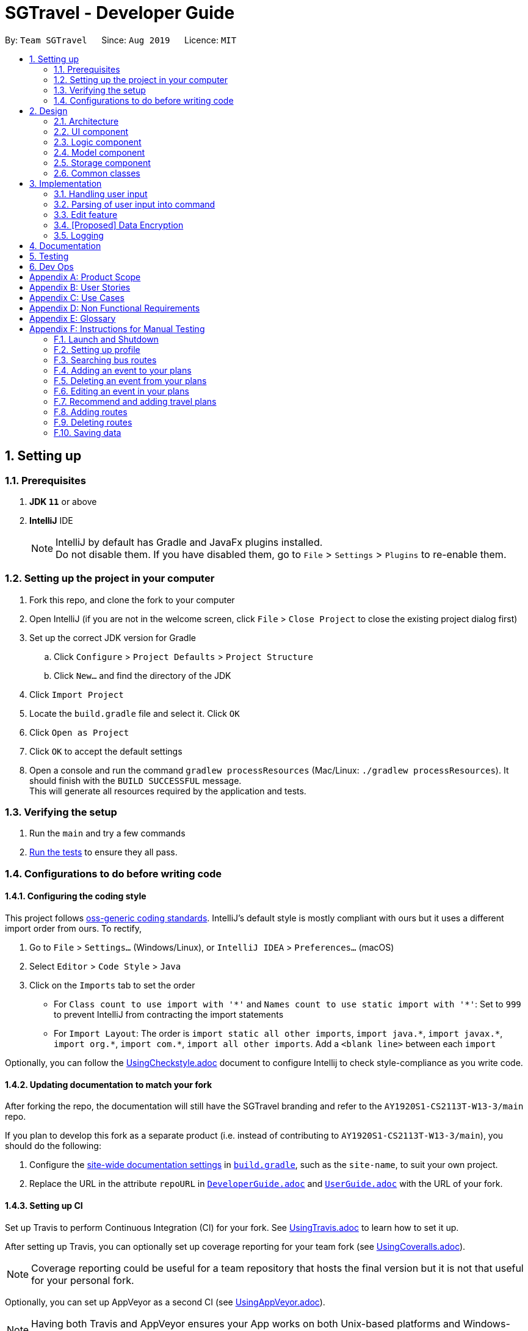 = SGTravel - Developer Guide
:site-section: DeveloperGuide
:toc:
:toc-title:
:toc-placement: preamble
:sectnums:
:imagesDir: images
:stylesDir: stylesheets
:xrefstyle: full
:experimental:
ifdef::env-github[]
:tip-caption: :bulb:
:warning-caption: :warning:
:note-caption: :information_source:
endif::[]
:repoURL: https://github.com/AY1920S1-CS2113T-W13-3/main/blob/master

By: `Team SGTravel`      Since: `Aug 2019`      Licence: `MIT`

== Setting up

=== Prerequisites

. *JDK `11`* or above
. *IntelliJ* IDE
+
[NOTE]
IntelliJ by default has Gradle and JavaFx plugins installed. +
Do not disable them. If you have disabled them, go to `File` > `Settings` > `Plugins` to re-enable them.

=== Setting up the project in your computer

. Fork this repo, and clone the fork to your computer
. Open IntelliJ (if you are not in the welcome screen, click `File` > `Close Project` to close the existing project dialog first)
. Set up the correct JDK version for Gradle
.. Click `Configure` > `Project Defaults` > `Project Structure`
.. Click `New...` and find the directory of the JDK
. Click `Import Project`
. Locate the `build.gradle` file and select it. Click `OK`
. Click `Open as Project`
. Click `OK` to accept the default settings
. Open a console and run the command `gradlew processResources` (Mac/Linux: `./gradlew processResources`). It should finish with the `BUILD SUCCESSFUL` message. +
This will generate all resources required by the application and tests.

=== Verifying the setup

. Run the `main` and try a few commands
. <<Testing#,Run the tests>> to ensure they all pass.

=== Configurations to do before writing code

==== Configuring the coding style

This project follows https://github.com/oss-generic/process/blob/master/docs/CodingStandards.adoc[oss-generic coding standards]. IntelliJ's default style is mostly compliant with ours but it uses a different import order from ours. To rectify,

. Go to `File` > `Settings...` (Windows/Linux), or `IntelliJ IDEA` > `Preferences...` (macOS)
. Select `Editor` > `Code Style` > `Java`
. Click on the `Imports` tab to set the order

* For `Class count to use import with '\*'` and `Names count to use static import with '*'`: Set to `999` to prevent IntelliJ from contracting the import statements
* For `Import Layout`: The order is `import static all other imports`, `import java.\*`, `import javax.*`, `import org.\*`, `import com.*`, `import all other imports`. Add a `<blank line>` between each `import`

Optionally, you can follow the <<UsingCheckstyle#, UsingCheckstyle.adoc>> document to configure Intellij to check style-compliance as you write code.

==== Updating documentation to match your fork

After forking the repo, the documentation will still have the SGTravel branding and refer to the `AY1920S1-CS2113T-W13-3/main` repo.

If you plan to develop this fork as a separate product (i.e. instead of contributing to `AY1920S1-CS2113T-W13-3/main`), you should do the following:

. Configure the <<Documentation#Docs-SiteWideDocSettings, site-wide documentation settings>> in link:{repoURL}/build.gradle[`build.gradle`], such as the `site-name`, to suit your own project.

. Replace the URL in the attribute `repoURL` in link:{repoURL}/docs/DeveloperGuide.adoc[`DeveloperGuide.adoc`] and link:{repoURL}/docs/UserGuide.adoc[`UserGuide.adoc`] with the URL of your fork.

==== Setting up CI

Set up Travis to perform Continuous Integration (CI) for your fork. See <<UsingTravis#, UsingTravis.adoc>> to learn how to set it up.

After setting up Travis, you can optionally set up coverage reporting for your team fork (see <<UsingCoveralls#, UsingCoveralls.adoc>>).

[NOTE]
Coverage reporting could be useful for a team repository that hosts the final version but it is not that useful for your personal fork.

Optionally, you can set up AppVeyor as a second CI (see <<UsingAppVeyor#, UsingAppVeyor.adoc>>).

[NOTE]
Having both Travis and AppVeyor ensures your App works on both Unix-based platforms and Windows-based platforms (Travis is Unix-based and AppVeyor is Windows-based)

==== Getting started with coding

When you are ready to start coding, we recommend that you get some sense of the overall design by reading about <<DeveloperGuide#Design-Architecture, SGTravel's architecture>>.

== Design

[[Design-Architecture]]
=== Architecture

.Architecture Diagram
image::ArchitectureDiagram.png[]

The *_Architecture Diagram_* given above explains the high-level design of SGTravel. SGTravel adopts a n-tier style architecture where higher layers make use of services provided by lower layers. Here is a quick overview of each layer/component:

* <<Design-Ui,*`UI`*>>: The user interface of the application
* <<Design-Commons,*`Commons`*>>: A collection of classes used by multiple other components
* <<Design-Logic,*`Logic`*>>: The main controller of the entire application
* <<Design-Model,*`Model`*>>: Holds the data of the application in-memory
* <<Design-Storage,*`Storage`*>>: Reads data from, and writes data to, the hard disk

[[Design-Ui]]
=== UI component

.Structure of the UI Component
image::UiClassDiagram.png[]

The `UI` consists of a `MainWindow` that is made up of parts e.g.`SidePanel` etc. All these, including the `MainWindow`, inherit from the abstract `UiPart` class.

The `UI` component uses JavaFx UI framework. The layout of these `UI` parts are defined in matching `.fxml` files that are in the `src/main/resources/view` folder. For example, the layout of the link:{repoURL}/src/main/java/sgtravel/ui/MainWindow.java[`MainWindow`] is specified in link:{repoURL}/src/main/resources/view/MainWindow.fxml[`MainWindow.fxml`]

The `UI` component,

* Executes user commands using the `Logic` component.
* Recives commannd results from `Logic` component so that the `UI` can be updated with the modified data.

Given below is the simplified activity diagram for the workflow of the `UI`. Upon the start of the `UI`, it would request for user input. Then, it would process the user input and execute the input. It would show the respective response after execution of the input. If the response requires calendar or map, it would show it to the user. Subsequently, it would loop back to request for user input again. Else, if the response is exit type, it would exit the app.

.Activity Diagram of the UI Component
image::UiActivityDiagram.png[width="700" align="left"]

[[Design-Logic]]
=== Logic component

[[fig-LogicClassDiagram]]
.Structure of the Logic Component
image::LogicClassDiagram.png[width="700" height="600" align="left"]

*API* :
link:{repoURL}/src/main/java/sgtravel/logic/Logic.java[`Logic.java`]

.  `Logic` uses the `Parser` and `ConversationManager` class to parse the user command.
.  This results in a `Command` object which is executed by the `LogicManager`.
.  The command execution can affect the `Model` (e.g. adding an event).
.  The result of the command execution is encapsulated as a `CommandResult` object which is passed back to the `Ui`.
.  In addition, the `CommandResult` object can also instruct the `Ui` to perform certain actions, such as displaying calendar to the user.
. Furthermore, the `EditorManager` is allowed to "snatch" the user inputs from the `Parser` when it is activated.

Given below is the diagram illustrating the workflow of the `Logic` component. The user input is passed to `Logic` component. Then, it would determine the input is of single line type or complex multiple line type. If it is a multiple line type, it would start a `Conversation` with the user to prompt for more input. Then, using the input, it would build it to become a single line input to be passed to create a `Command`. In create command, figure at the bottom, the input is parsed to determine which command is to be built. Subsequently, the `Command` would be executed to create `CommandResult` which contains the response and result of the execution of the `Command`.

.Logic Activity diagram
image::LogicActivityDiagram.png[width="500" align="left"]

.CreateCommand Activity diagram
image::CreateCommandActivityDiagram.png[width="500" align="left"]

[[Design-Model]]
=== Model component

.Structure of the Model Component
image::ModelClassDiagram.png[width="500" align="left"]

*API* : link:{repoURL}/src/main/java/sgtravel/model/Model.java[`Model.java`]

The `Model`,

* stores a `ProfileCard` object that represents the user's profile.
* stores the SGTravel data.
* the only class that is exposed to `Storage` component

[[Design-Storage]]
=== Storage component

.Structure of the Storage Component
image::StorageClassDiagram.png[width="450" align="left"]

The `Storage` component,

* can save `ProfileCard` objects in `.txt` format and read it back.
* can save the SGTravel data in `.txt` format and read it back.

The figure below shows some parts of the activity of `Storage` when it is initialised during the start of launching the SGTravel application. It will first read from event file path and parses it into `EventList` for `Storage`. Then it will read bus and train transport information and parses them into `TransportationMap` for `Storage`.

.Activity diagram for the Storage Component
image::StorageActivityDiagram.png[width="450" align="left"]

[[Design-Commons]]
=== Common classes

Classes used by multiple components are in the `sgtravel.commons` package.

== Implementation

This section describes some noteworthy details on how certain features are implemented.

=== Handling user input

==== Implementation

.Sequence diagram of how user input is handled
image::HandleUserInputDiagram.png[width="800" align="left"]

Given below is an example usage scenario of how user input is handled:

.  The user types in a command into the terminal, and clicks on the kbd:[Enter] button.
.  Upon button press, the text in the input is read, if it is non-empty, the application will echo back the user’s input.
.  The `MainWindow` will then call `dukeResponse(input)`, which creates a thread using the `Platform` class.
.  A `CommandResult` object is created, and `dukeShow(result)` is called using this object.
.  If the result is of `CommandResultExit`, call `tryExitApp()`. Else if result is of `CommandResultCalender`, make a new `CalenderWindow` object with the result. Else if the result is of `CommandResultMap`, make a new `MapWindow` object.

=== Parsing of user input into command

==== Implementation

.Sequence diagram of how user input is parsed into a command
image::ParseCommandDiagram.png[width="800" align="left"]

Given below is an example usage scenario of how user input is handled:

.  If the input is identified as a single line command (e.g. `help`, `list`), the appropriate command is returned.
.  Else, call `getCommandFromConversationManager(userInput)`, which will cause the `ConversationManager` to call `converse(userInput)`.
.  In `ConversationManager`, `converse(userInput)` will check for the presence of a `Conversation`, and process the given user input to see if it is what the `Conversation` wants. For example, a `isDateInput(userInput)` will check if the given user input is a date, whereas an `isIntInput(userInput)` will check to see if it is an `Integer`). If it matches, an appropriate prompt is returned as a message, and the appropriate fields of the conversation is updated.
.  By checking if the `Conversation` in `ConversationManager` has ended, `parseComplexCommand(userInput)` will be called to try to parse the entire user input into a `Command`. Whereas if the `Conversation` has not ended, a `PromptCommand` is created by the `ConversationManager` using the `Conversation` and shown to the user.
.  The `LogicManager` will then execute the `Command` and return a `CommandResult` to the `Ui`.

.Sequence diagram of how Command is created by ConversationManager
image::ConversationDiagram.png[width="600" align="left"]

==== Design Considerations

===== **Aspect: How to allow both Single and Multi-step commands**
* **Alternative 1 (current choice):** Using `ConversationManager` to "accumulate" user input first before passing to `LogicManager` as a single step command when the accumulation is ready.
** Pros: No need to create new command classes.
** Pros: Can use the same key word to trigger both the single and multi-step commands based o the context.
** Pros: Does not block out single-step command even when the multi-step command is ongoing.
** Cons: Challenging to implement, exceptions need to be handled carefully.
* **Alternative 2:** Single and Multi-step commands are considered as different commands.
** Pros: Easy to implement.
** Cons: We cannot use the same keywords to trigger both the multi-step and single-step command.
** Cons: There will be many different commands with overlapping code which violates DRY principle.
** Cons: Blocks out other commands while multi-step command is triggered.

=== Edit feature

==== Implementation

.Class diagram of QuickEditCommand
image::QuickEditCommandDiagram.png[]

The naive editing mechanism is facilitated by the `QuickEditCommand` from the `Logic` component.

Given below is an example usage scenario and how the editing mechanism behaves at each step:

. The user calls the edit command with its relevant parameters. +
e.g. `e 1 Bukit Batok 12/02/29 14/02/29`

. The `LogicManager` parses the user input using the `Parser`.
. The `Parser` calls `QuickEditParser` and returns an `QuickEditCommand` Object.
. The `LogicManager` will call `execute()` on the `QuickEditCommand` object which interacts with and updates the `Model` component and return a `CommandResult` Object containing a message. If no `Event` of the corresponding index is found, it would return a string of message `MESSAGE_INVALID_EVENT_INDEX`.
. The `CommandResult` Object will then be given back to the `Ui` component which displays the success message.

Alternatively, the editing mechanism can be facilitated by the `EditorManager` and `Selectors` in the `Logic` Component. +

.Activity diagram for how Editing Mechanism works
image::EditActivityDiagram.png[width="600" align="left"]

The `EditorManager` object oversees the edit operation with the help of `Selectors` class which selects the `Event` and the components to be updated. The `EditorManager` contains an instance of `LocationSelector` and an `EventFieldSelector` which selects the index of the `Event` and the components of the `Event` respectively. +

The `EditorManager` object implements the following operations:

* `EditorManager+activate(EventList events, VenueList venues)` - Activates the `EditorManager`
* `EditorManager+isActive()` - Check if the `EditorManager` is active
* `EditorManager-deactivate()` - Deactivates the `EditorManager`
* `EditorManager+edit(String userInput)` - Updates the state of the editing process based on user input
* `EditorManager+edit(KeyEvent keyInput)` - Updates the state of the editing process based on user key press
* `EditorManager-selectEventField()` - Uses the `EventFieldSelector` to select a field within the `Event`
* `EditorManager-selectEvent()` - Uses the `LocationSelector` to select an `Event`

.Sequence diagram for how Editing Mechanism works
image::EditSequenceDiagram.png[width="600" align="left"]

Given below is an example usage scenario and how the editing mechanism behaves at each step. +

. The user invokes the `EditorManager` by typing `edit` followed by the kbd:[enter] key.
. The `LogicManager` parses the user input using the `Parser`.
. The `Parser` breakdowns the user input into and returns an `EditorCommand` Object.
. The `LogicManager` will call `execute()` on the `EditorCommand` object which return a `CommandResult` Object containing a message and the `EventList` in the `Model` component.
. The `LogicManager` will then call `activate()` on the `EditorManager` object inside the `LogicManager` class. Upon activation, the user inputs will be passed to the `EditorManager` object through `edit()` instead until it is deactivated.
. The `EditorManager` will deactivate itself once the user input: `save` or `close`, which updates or discard the edits that were made respectively

Given below here is an example of how the `EditorManager` manages which `Event` and the corresponding field it should select:

Step 1. The user launches edit mode, the `EditorManager` is in a clean state and will simply select index 0 of the `Event` in the `EventList`.

.Diagram for edit state
image::EditState0.png[height="200" width="600"]

Step 2. User presses the kbd:[up] key. The `EditorManager` calls `feedKeyCode()` on the `LocationSelector` which will then find the nearest `Event` in the up direction and updates the index.

.Diagram for edit state
image::EditState1.png[height="200" width="600"]

Step 3. User presses the kbd:[enter] key which locks in on the `Event`. The `EditorManager` will again call `LocationSelector+feedKeyCode()`, and the `LocationSelector` will now lock itself, meaning that the arrow keys will no longer change the index.

Step 4. User presses the kbd:[down] key. The `EditorManager` will now call `EventFieldSelector+feedKeyCode()`, and the `EventFieldSelector` will return an index pointing to a field within the `Event`.

.Diagram for edit state
image::EditState2.png[width="400" align="left"]

Step 5. The user now inputs: `09/11/20`. The `EditorManager` will now call `Editor+edit()` which edits the event2’s startDate from `30/10/19` to `09/11/20`.

==== Design Considerations

===== **Aspect:  How edit executes**

* **Alternative 1:** The user inputs a specific command instruction and SGTravel executes it
** Pros: Easy to implement
** Cons: Difficult for user to learn, hard to make mass edits
* **Alternative 2:** The user use arrow, enter keys to navigate around the events and edit directly
** Pros: Straightforward to use, allow mass edits
** Cons: Difficult to implement

===== **Aspect:  Data structures to support edit operation**

* **Alternative 1:** An `EditCommand` to edit
** Pros: No changes are required on Logic and easy for anyone with knowledge of OOP to understand
** Cons: Does not allow for flexibility on the user’s end as it takes in only strict inputs that adhered to the format

* **Alternative 2:** Using `EditorManager` to edit
** Pros: Does not violate separation of concerns and Single responsibility principle as it only deals with edit operation
** Cons: Require many accessory classes to reduce coupling and increase cohesion within the `EditorManager` itself

===== **Aspect:  Integration of the data structures into the architecture**

* **Alternative 1:** `EditCommand`
** Pros: Require minimal changes to the code
** Cons: Does not demonstrate student’s understanding of software engineering

* **Alternative 2:** `EditManager`
** Pros: Requires much more data structures, where SOLID principles can be demonstrated
** Cons: Changes need to be made to entire architecture


=== [Proposed] Data Encryption

_{Explain here how the data encryption feature will be implemented}_

// end::dataencryption[]

=== Logging

We are using `java.util.logging` package for logging.

* The `Logger` for a class can be obtained using `Logger logger = Logger.getLogger(Logger.GLOBAL_LOGGER_NAME)`
* Log level can be indicated using `logger.log(Level.INFO, MESSAGE)` which logs messages according to the log level

*Logging Levels*

* `SEVERE` : Critical problem detected which may possibly cause the termination of the application
* `WARNING` : Can continue, but with caution
* `INFO` : Information showing the noteworthy actions by the App
* `FINE` : Details that is not usually noteworthy but may be useful in debugging e.g. print the actual list instead of just its size

== Documentation

Refer to the guide <<Documentation#, here>>.

== Testing

Refer to the guide <<Testing#, here>>.

== Dev Ops

Refer to the guide <<DevOps#, here>>.

[appendix]
== Product Scope

Our application, SGTravel, is for tourists and citizens who are looking to travel within Singapore. It allows the user to compare travel timings and provides information on attractions, amenities and costs of travel.

*Target user profile*:

* Our application is for those users who are comfortable using CLI apps and prefer desktop apps rather than using phone applications.
* Our application focuses on users who want to ease their travelling process.
* Our application takes in the users constraints and plans their trip accordingly.
* Our application suggests excursion destinations, routes and provides guidance for tourists as well.


*Value proposition*:

* By using this application, users gain access to all relevant travel information within Singapore (costs, time taken, attractions) without the need to download other desktop applications.
* Our application simplifies the process of trip planning by showing the user the shortest path between their starting place and their ending destination.
* Our application provides supporting information to the user such as the currency exchange rate, the weather forecast and flight information to other countries out of Singapore.
* Our application will also provide travel itineraries for tourists in Singapore with limited days stay.


[appendix]
== User Stories

Priorities: High (must have) - `* * \*`, Medium (nice to have) - `* \*`, Low (unlikely to have) - `*`

[width="59%",cols="22%,<23%,<25%,<30%",options="header",]
|=======================================================================
|Priority |As a ... |I want to ... |So that I can...
|`* * *` |New user |See usage instructions |Refer to instructions when I forget how to use the application
|`* * *` |User |See a dashboard with all of my travels itineraries, destinations and suggestions |Be updated of my schedule
|`* * *` |User |To create new destination request |Be presented with the shortest time to reach my destination
|`* * *` |User |Be able to filter travel paths based on different constraints |Plan an efficient trip based on my needs
|`* * *` | User| Be able to see the cost to get to destination depending on mode of transportation| Plan the mode of transportation
|`* * *` | User |To update destination requests |Update my trips
|`* * *` | User |To delete destination requests |Mark my trips as complete
|`* * *` |Tourist |Be able to see at least 3 different itineraries when I enter number of days I am in Singapore |Choose one according to my liking
|`* * *` |user | Notification alert |Reminded of my flights and travel plans
|`* * *` |user | Be able to put reminders for events |Remember my reservations/plans
|`* *` |User |Be able to search for a destination by using a search bar |Can search for destinations before making a new request
|`* *` |User |Be able to see taxis nearby my location |Quickly locate a ride
|`* *` |Local |Be able to find information on parking spaces and <<erp, ERP>> |Travel by car in the most cost effective way
|`* *` |Tourist |Be able to see famous tourist destinations on a map |Plan where to travel
|`* *` |User |Be able to learn about the weather forecast of the day/week |Be prepared while commuting
|`* *` |Tourist |Be able to convert my home currency into Singaporean dollar / other currencies |I can view Singapore's currency value and other countries I may be connecting to
|`* *` |Local |Be able to see the <<psi, PSI>> index |Plan my activities to be indoors or outdoors
|`* *` |Tourist |Be able to see a list of hotels |Choose the best hotel
|`* *` |User |Be able to choose my preferred mode of transportation
|Have it as my default option. While displaying destination request put preferred mode first
|`* *` |Tourist |Be able to get a list of attractions along a specific travel path |See the attractions while on the way / during layovers
|`* *` |User |Be able to see a list of closest / recommended restaurant to my location |Choose places to eat with ease
|`* *` |Exchange Student |Be able to have access to information about student prices for various attractions |Be aware of discounts
|`* *` |User |Be able to access more websites / tourist booking sites |Make bookings with the relevant authorities in the country
|`* *` |User |Be able to gain information about events in and around Singapore |Visit time specific events
|`* *` |User |Be able to interact with the app through a graphical user interface |Interact with the application more easily
|`*` |New User (Tourist) |Have  recommendations for attraction and travel tips for tourists (getting around, food culture etc) |Read about Singapore before going there
|`*` |User |Inform me of road hazards and delays along the way |Avoid traffic congestion and be careful while driving/travelling
|`*` |Tourist |Rate my favourite attractions and write reviews of my experience |Record a brief summary of my travels
|`*` |Tourist |Be able to get flight information to and out of Singapore |Choose the best flight option
|`*` |New user |Have a natural language-like CLI |So that I can use the app with greater ease
|`*` |Exchange students |Be able to see destinations around my hostel |Plan weekend trips around my station
|`*` |User |Able to access reviews about different destinations by giving relevant links |Pick my destination of choice with second opinions of people who went there
|`*` |User |Have different view mode (night/day) |To customise my
App to my liking
|`*` |Elderly User |Be able to increase font size |See the content more easily
|=======================================================================

_{More to be added in v2.0}_

[appendix]
== Use Cases

(For all use cases below, the *System* is the `SGTravel` and the *Actor* is the `user`, unless specified otherwise)

[discrete]
=== Use case: See Usage Instructions

*MSS*

1. User requests to see instruction manual with the command `help`
2. SGTravel shows a list of possible commands

+
Use case ends.

*Extensions*

[none]
* 1a. User input invalid.
+
[none]
+
** 1a1. SGTravel shows an error message “Enter help to see all possible commands”.
+
Use case resumes at step 1.

[discrete]
=== Use case: New Destination Request

*MSS*

1. User selects new destination option.
2. SGTravel asks for start and end location.
3. User inputs start and end location.
4. SGTravel shows the shortest path between 2 locations on a map.

+
Use case ends.

*Extensions*

[none]
* 3a. The user enters an invalid location
+
[none]
+
** 3a1. SGTravel shows an error message.
+
Use case resumes at step 2.

[discrete]
=== Use case: Filter Travel Paths on Constraints

*MSS*

1. User enters the `choose destination` mode
2. SGTravel asks for start and end location.
3. User inputs start and end location.
4. User requests to filter travel paths with `filter:<constraint>` .
5. SGTravel shows the filtered list.
6. User chooses the desired travel path based on the constraints
7. SGTravel shows the travel path between 2 locations on a map.

+
Use case ends.

*Extensions*

[none]
* 3a. The given constraint is not valid
+
[none]
+
** 3a1. SGTravel shows an error message containing the valid constraint options.
+
Use case resumes at step 2.
[none]
* *a. User request to exit choose destination mode
+
[none]
+
** SGTravel exit choose destination mode and goes back to home page.
[none]
* *b. User request to analysis the cost of current travel path
+
[none]
+
** SGTravel shows the cost of current travel path
[none]
* *c. User request to change the mode of transportation
+
[none]
+
** *c1. SGTravel shows the list of available transportation
** *c2. User input the choice of transportation
** *c3. SGTravel shows the path based on chosen transportation

[discrete]
=== Use case: Itinerary based on Days of Travel

*MSS*

1. User enters the create itinerary mode
2. SGTravel request start and end date of the itinerary
3. User Enters start and end date.
4. SGTravel shows different options of itineraries
5. SGTravel requests user to enter their choice
6. User enters their choice of itinerary
7. SGTravel saves this to the itineraries list to display on the dashboard

+
Use case ends.

*Extensions*

[none]
* 3a. The input is not valid
+
[none]
+
** 3a1. SGTravel shows invaild input error message.
+
Use case resumes at step 2.
[none]
* 6a. The input is not valid
+
[none]
+
** 6a1. SGTravel shows invaild input error message.
+
Use case resumes at step 5.
[none]
* *a. User request to exit create itinerary mode
+
[none]
+
** SGTravel exit’s create itinerary mode and goes back to home page.

[discrete]
=== Use case: Convert Currency

*MSS*

1. User enters the convert currency command.
2. SGTravel shows all of the possible currencies to convert.
3. SGTravel requests user to enter home currency and foreign currency.
4. User enters home currency and foreign currency.
5. SGTravel requests to enter home currency amount.
6. User enters home currency amount.
7. SGTravel shows the converted currency amount.

+
Use case ends.

*Extensions*

[none]
* 4a. The input currency is not valid
+
[none]
+
** 4a1. SGTravel shows an error message.
+
Use case resumes at step 2.
[none]
* 6a. The user input is invaild
+
[none]
+
** 6a1. SGTravel shows invaild error message.
+
Use case resumes at step 5.
[none]
* *a. User request to exit convert currency
+
[none]
+
** SGTravel goes back to home page.

[discrete]
=== Use case: Flight Options

*MSS*

1. User enters the flight option mode.
2. SGTravel requests the user to enter the destination country.
3. User enters destination country.
4. SGTravel shows the user all of the flights sorted according to costs.
5. User enters command to filter flights with “filter:<constraint> ” 6. (constraints based on for example : Airline type, Number of destination etc.)
6. SGTravel shows the filtered list of flight options.
7. User enters preferred flight plan.
8. SGTravel stores flight plan in memory to display on dashboard and notification center.

+
Use case ends.

*Extensions*

[none]
* 3a. The input destination is not valid
+
[none]
+
** 3a1. SGTravel shows an error message containing the valid country.
+
Use case resumes at step 2.
[none]
* 5a. The given constraint is not valid
+
[none]
+
** 5a1. SGTravel shows an error message containing the valid constraint options.
+
Use case resumes at step 4.

[discrete]
=== Use case: Check <<psi, PSI>> level

*MSS*

1. User request for <<psi, PSI>> Level
2. SGTravel shows <<psi, PSI>> Level for past 24hr

+
Use case ends.

[discrete]
=== Use case: Check weather forecast

*MSS*

1. User requests for weather forecast
2. SGTravel shows weather forecast for the week

+
Use case ends.

*Extensions*

[none]
* *a. User requests for weather forecast with specific date
+
[none]
+
** SGTravel shows weather forecast for specific date


_{More to be added in v2.0}_

[appendix]
== Non Functional Requirements

.  Should work on any <<mainstream-os,mainstream OS>> as long as it has Java `11` or above installed.
.  Should be able to hold up to 1000 travel plans without a noticeable sluggishness in performance for typical usage.
. A user with above average typing (65 wpm) speed for regular English text (i.e. not code, not system admin commands) should be able to accomplish most tasks faster using commands than using a mouse.
. Should come with automated unit tests and open source code.
. Should work on both 32-bit and 64-bit environments.
. Should not exceed 200MB in size.
. Should not use any words deemed offensive to English speakers.


_{More to be added in v2.0}_

[appendix]
== Glossary

[[mainstream-os]] Mainstream OS::
Windows, Linux, Unix, OS-X

[[erp]] ERP::
Electronic Road Pricing

[[psi]] PSI::
Pollutant Standards Index

[appendix]
== Instructions for Manual Testing

Given below are instructions to test the app manually.

[NOTE]
These instructions only provide a starting point for testers to work on; testers are expected to do more _exploratory_ testing.
[NOTE]
We also recommend testers to have a stable internet connection throughout the tests.

=== Launch and Shutdown

. Initial launch

.. Download the jar file and copy into an empty folder
.. Double-click the jar file +
   Expected: Shows the GUI with a set of sample contacts. The window size may not be optimum.

. Loading sample data

.. Put the jar file into an empty directory
.. Re-launch the app by double-clicking the jar file. +
   Expected: Sample data should be displayed in the application on start up.

. Shutting down

.. Prerequisites: Ensure that you are not in editing mode. Type `close` followed by the kbd:[enter] key to exit edit mode without saving.

.. Type `bye` followed by the kbd:[enter] key
.. Expected: Application should shut down.

=== Setting up profile

. Set up or change your current profile

.. Test case: `profile Tom 25/12/1997` +
   Expected: Profile is updated. Name of user is now `Tom` and date of birth is now `25/12/1997`.

.. Test case: `profile Moo 21/12/9999` +
   Expected: Profile is not updated. Error status is shown by SGTravel as date has yet to happen.

.. Type `profile` followed by the kbd:[enter] key +
   Expected: Profile is not updated. SGTravel prompts user to input his/her name.
.. Type `Alexander the Great` followed by the kbd:[enter] key +
   Expected: Profile is not updated SGTravel prompts for user to input date of birth.
.. Type `09/09/1997` followed by the kbd:[enter] key +
   Expected: Profile is updated. Name of the user is now `Alexander the Great` and date of birth is `09/09/1997`.


. Setting your hobbies

.. Test case: `profileSet arts true` +
   Expected: Profile is updated and the user now likes arts.

.. Test case: `profileSet dance true` +
   Expected: Pofile is not updated. Error invalid format status is shown by SGTravel as there are only 4 options to set currently: `arts, lifestyle, sports, entertainment`.


=== Searching bus routes

. Searching for the route of a bus service

.. Test case: `busRoute 96` +
   Expected: Bus route of the bus service is shown by SGTravel.

.. Test case: `busRoute CS3243` +
   Expected: No bus route is shown. Error details shown by SGTravel as there is no such bus service.

.. Other incorrect bus route commands to try: `busRoute boomboom`, `busRoute 1231231231231` +
   Expected: Similar to previous.

=== Adding an event to your plans

. Adding an event

.. Prerequisites: List all events using the `list` command. There should be no `Bishan` within the list.

.. Test case: `event Bishan between 24/02/24 and 26/02/24` +
   Expected: Event is added to the list. Details of added event is shown by SGTravel.

.. Test case: `event Mxwglht between 05/04/28 and 07/04/28` +
   Expected: Event is not added. Error details shown by SGTravel as location does not exist.

.. Test case: `event Prison between 30/04/18 and 06/05/19` +
   Expected: Event is not added. Error details shown by SGTravel as dates are already in the past.

.. Other incorrect add commands to try: `event`, `event moo`, `event orchard between 20/09/29 and 25/09/28`, `event between and`, `event park between and`, `event park between Mon and`, `event park between and Mon` +
   Expected: Similar to the previous.

=== Deleting an event from your plans

. Deleting an event while all events are listed

.. Prerequisites: List all events using the `list` command. Multiple events in the list.

.. Test case: `delete 1` +
   Expected: First event is deleted from the list. Details of the deleted event is shown by SGTravel.

.. Test case: `delete 0` +
   Expected: No event is deleted. Error details shown by SGTravel.

.. Other incorrect delete commands to try: `delete`, `delete x` (where x is larger than the list size), `delete 999999999999999999999` (where 999999999999999999999 is larger than an `Integer`) +
   Expected: Similar to previous.

=== Editing an event in your plans

. Editing and changing the information of the events.

.. Prerequisites: List all events using the `list` command. Multiple events in the list.

.. Test case: `e 1 Changi 20/09/25 25/09/25` +
   Expected: First event is edited from the list. Details of the new event is shown by SGTravel.

.. Test case: `e 1 xxxxzwyx 09/08/28 10/08/28` +
   Expected: No event is edited. Error details shown by SGTravel as there is no such location.

.. Test case: `e 0 Changi 27/08/25 14/10/25` +
   Expected: No event is edited. Error details shown by SGTravel.

.. Other incorrect delete commands to try: `e`, `e x Changi 20/09/25 25/09/25` (where x is larger than the list size), `e Changi Mon Wed`, `e 1 09/08/28 10/08/28` +
   Expected: Similar to previous.

=== Recommend and adding travel plans

. Recommend new itineraries for users to use as a travel plan

.. Test case: `recommend itinerary between 21/04/20 and 25/04/20` +
   Expected: A recommended holiday plan is shown by SGTravel.

.. Test case: `recommend itinerary between 19/06/19 and 24/06/19` +
   Expected: No recommended holiday plan is shown. Error details shown by SGTravel as dates are already in the past.

.. Test case: `recommend itinerary between 21/04/20 and 25/09/20` +
   Expected: No recommended holiday plan is shown. Error details shown by SGTravel as SGTravel is unable to come up with such a long travel plan.

.. Other incorrect itinerary commands to try: `recommend between 21/04/20 and 25/09/20`, `recommend`, `recommend between and`, `recommend between`, `recommend and`, `recommend between and 12/12/21`, `recommend between 12/12/21 and` +
   Expected: Similar to previous.

.. Prerequisites: Have used the recommend command at least once successfully upon application start up. And must not have used the `addThisList` command previously.

.. Test case: `addThisList myHolidayTrip` +
   Expected: MyHolidayTrip is added to the list of itineraries. The details of the trip is shown by SGTravel.

.. Test case: `addThisList` +
   Expected: No itineraries is added. Error details is shown by SGTravel as there is no name provided for the new itinerary.

=== Adding routes

. Add travelling routes for user to use whilst travelling

.. Prerequisites: Must not add routes that has the same name as an existing one.

.. Test case: `routeAdd NUS to NTU` +
   Expected: Adds a route to the list of routes. The details of the route is shown by SGTravel.

.. Test case: `routeAdd` +
   Exepcted: No routes is added. Error details is show by SGTravel as there is no name provided for the new route.

.. Prerequisites: List all routes using the `routeListAll` command. Multiples routes in the list. Must not add route node that is already existing in the route.

.. Test case: `routeNodeAdd 1 1 at 17009 by bus` +
   Expected: Route node is successfully added to the first route in the list. The location of the node is shown by SGTravel.

.. Test case: `routeNodeAdd 0 0 at 17009 by bus` +
   Expected: No route node is added. Error details is shown by SGTravel.

.. Other incorrect add route commands to try: `routeNodeAdd x 1 at 17009 by bus` (where x is larger than the list size), `routeNodeAdd 1 1 at`, `routeNodeAdd 0`, `routeNodeAdd 1 1`, `routeNodeAdd 1 1 17009`, `routeNodeAdd 1 1 at 17009 by moo`, `routeNodeAdd 1 1 at by` +
   Expected: Similar to previous.


=== Deleting routes

. Delete travelling routes while all routes are listed

.. Prerequisites: List all routes using the routeListAll command. Multiples routes in the list.

.. Test case: `routeDelete 1` +
   Expected: First route is deleted from the list. Details of the deleted routes is shown by SGTravel.

.. Test case: `routeDelete 0` +
   Expected: No route is deleted. Error details shown by SGTravel.

.. Other incorrect delete commands to try: `routeDelete mopi`, `routeDelete x` (where x is larger than the list size), `routeDelete 999999999999999999999` (where 999999999999999999999 is larger than an `Integer`) +
   Expected: Similar to previous.

.. Prerequisites: List all routes using the `routeListAll` command. Multiples routes in the list. List all route nodes using `routeShow x` (where x is the index of the route) Listed routes must consist of multiple nodes.

.. Test case: `routeNodeDelete 1 1` +
   Expected: First route node of the first route node is deleted from the list. Details of the deleted node is shown by SGTravel.

.. Test case: `routeNodeDelete 0 1` +
   Expected: No route is deleted. Error details shown by SGTravel.

.. Other incorrect delete commands to try: `routeNodeDelete vrift`, `routeNodeDelete 1 x` (where x is larger than the list size), `routeNodeDelete 1 999999999999999999999` (where 999999999999999999999 is larger than an `Integer`) +
   Expected: Similar to previous.


=== Saving data

. Dealing with missing/corrupted data files

.. Removing all `.txt` files in the same directory +
.. Re-launch the app by double-clicking the jar file. +
   Expected: All sample data should be displayed in the application on start up.

.. Removing or corrupting only the `profile.txt` files in the same directory +
.. Re-launch the app by double-clicking the jar file. +
   Expected: Sample profile and itinerary data should be loaded and the other contents still remain intact.

.. Removing or corrupting only the `events.txt` files in the same directory +
.. Re-launch the app by double-clicking the jar file. +
   Expected: All sample data should be displayed in the application on start up.

.. Removing or corrupting only the `routes.txt` files in the same directory +
.. Re-launch the app by double-clicking the jar file. +
   Expected: Sample itinerary data should be displayed in the application on start up.

.. Removing or corrupting only the `favourite.txt` files in the same directory +
.. Re-launch the app by double-clicking the jar file. +
   Expected: Sample itinerary data should be displayed in the application on start up.

.. Removing or corrupting only the `itineraries.txt` files in the same directory +
.. Re-launch the app by double-clicking the jar file. +
   Expected: Sample itinerary data should be displayed in the application on start up.
